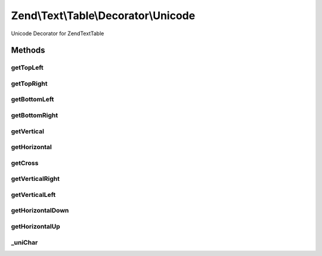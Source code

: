 .. Text/Table/Decorator/Unicode.php generated using docpx on 01/30/13 03:32am


Zend\\Text\\Table\\Decorator\\Unicode
=====================================

Unicode Decorator for Zend\Text\Table

Methods
+++++++

getTopLeft
----------

.. function:: getTopLeft()


    Defined by Zend\Text\Table\Decorator\DecoratorInterface

    :rtype: string 



getTopRight
-----------

.. function:: getTopRight()


    Defined by Zend\Text\Table\Decorator\DecoratorInterface

    :rtype: string 



getBottomLeft
-------------

.. function:: getBottomLeft()


    Defined by Zend\Text\Table\Decorator\DecoratorInterface

    :rtype: string 



getBottomRight
--------------

.. function:: getBottomRight()


    Defined by Zend\Text\Table\Decorator\DecoratorInterface

    :rtype: string 



getVertical
-----------

.. function:: getVertical()


    Defined by Zend\Text\Table\Decorator\DecoratorInterface

    :rtype: string 



getHorizontal
-------------

.. function:: getHorizontal()


    Defined by Zend\Text\Table\Decorator\DecoratorInterface

    :rtype: string 



getCross
--------

.. function:: getCross()


    Defined by Zend\Text\Table\Decorator\DecoratorInterface

    :rtype: string 



getVerticalRight
----------------

.. function:: getVerticalRight()


    Defined by Zend\Text\Table\Decorator\DecoratorInterface

    :rtype: string 



getVerticalLeft
---------------

.. function:: getVerticalLeft()


    Defined by Zend\Text\Table\Decorator\DecoratorInterface

    :rtype: string 



getHorizontalDown
-----------------

.. function:: getHorizontalDown()


    Defined by Zend\Text\Table\Decorator\DecoratorInterface

    :rtype: string 



getHorizontalUp
---------------

.. function:: getHorizontalUp()


    Defined by Zend\Text\Table\Decorator\DecoratorInterface

    :rtype: string 



_uniChar
--------

.. function:: _uniChar()


    Convert am unicode character code to a character

    :param integer: 

    :rtype: string|false 



